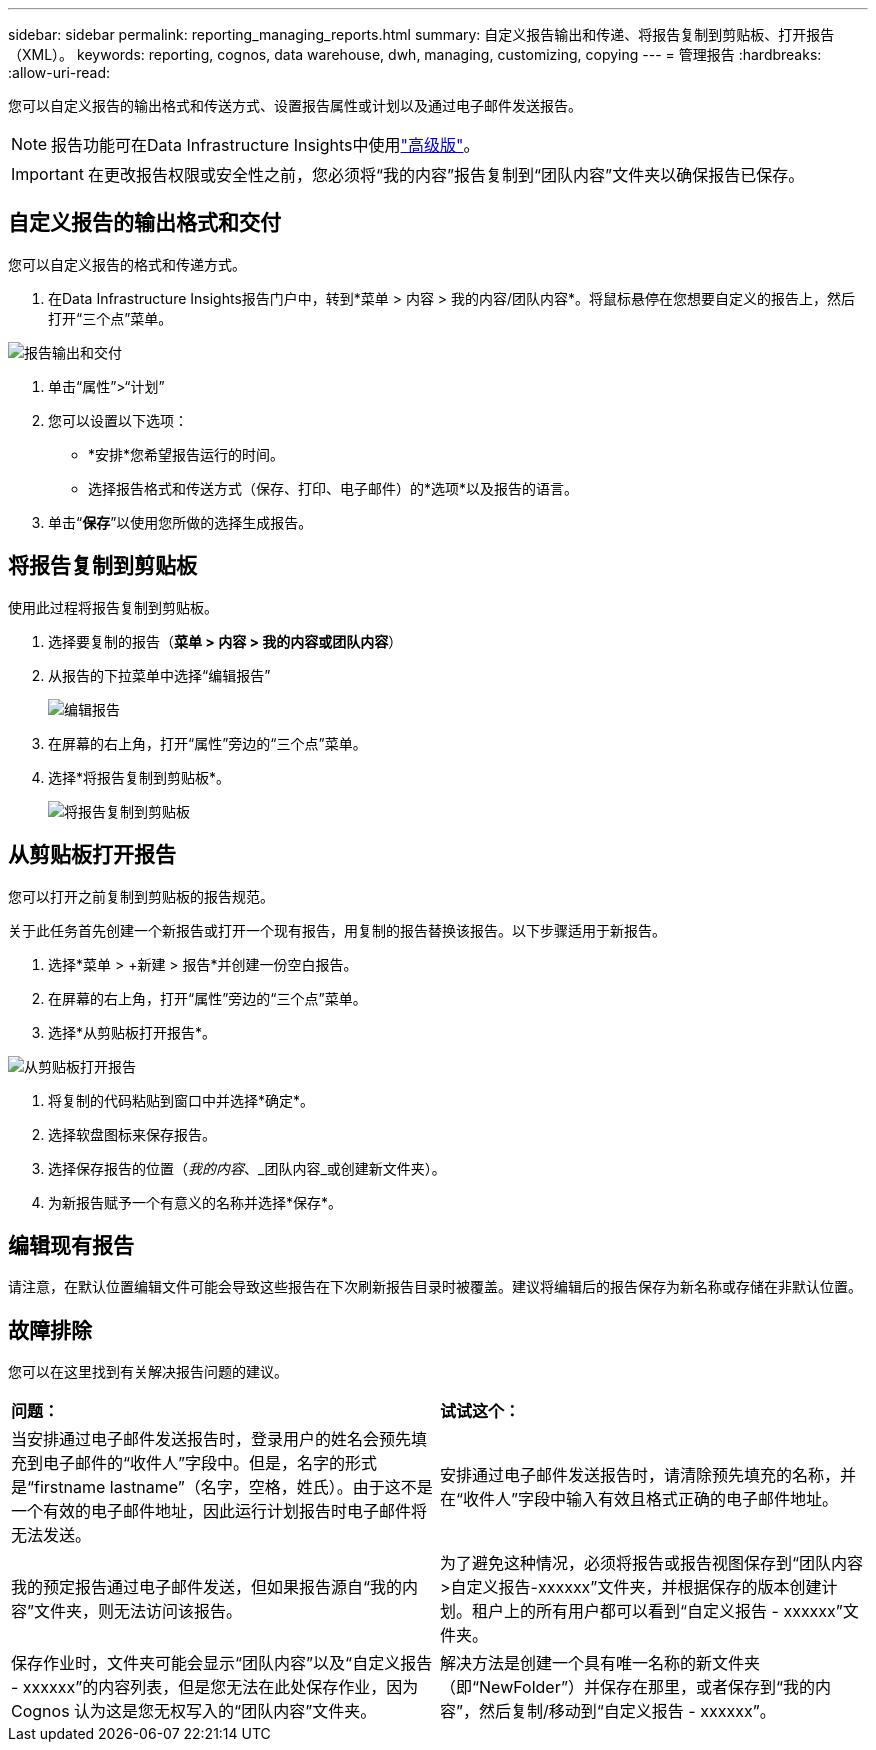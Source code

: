 ---
sidebar: sidebar 
permalink: reporting_managing_reports.html 
summary: 自定义报告输出和传递、将报告复制到剪贴板、打开报告（XML）。 
keywords: reporting, cognos, data warehouse, dwh, managing, customizing, copying 
---
= 管理报告
:hardbreaks:
:allow-uri-read: 


[role="lead"]
您可以自定义报告的输出格式和传送方式、设置报告属性或计划以及通过电子邮件发送报告。


NOTE: 报告功能可在Data Infrastructure Insights中使用link:concept_subscribing_to_cloud_insights.html["高级版"]。


IMPORTANT: 在更改报告权限或安全性之前，您必须将“我的内容”报告复制到“团队内容”文件夹以确保报告已保存。



== 自定义报告的输出格式和交付

您可以自定义报告的格式和传递方式。

. 在Data Infrastructure Insights报告门户中，转到*菜单 > 内容 > 我的内容/团队内容*。将鼠标悬停在您想要自定义的报告上，然后打开“三个点”菜单。


image:Reporting_Output_and_Delivery.png["报告输出和交付"]

. 单击“属性”>“计划”
. 您可以设置以下选项：
+
** *安排*您希望报告运行的时间。
** 选择报告格式和传送方式（保存、打印、电子邮件）的*选项*以及报告的语言。


. 单击“*保存*”以使用您所做的选择生成报告。




== 将报告复制到剪贴板

使用此过程将报告复制到剪贴板。

. 选择要复制的报告（*菜单 > 内容 > 我的内容或团队内容*）
. 从报告的下拉菜单中选择“编辑报告”
+
image:Reporting_Edit_Report.png["编辑报告"]

. 在屏幕的右上角，打开“属性”旁边的“三个点”菜单。
. 选择*将报告复制到剪贴板*。
+
image:Reporting_Copy_To_Clipboard.png["将报告复制到剪贴板"]





== 从剪贴板打开报告

您可以打开之前复制到剪贴板的报告规范。

关于此任务首先创建一个新报告或打开一个现有报告，用复制的报告替换该报告。以下步骤适用于新报告。

. 选择*菜单 > +新建 > 报告*并创建一份空白报告。
. 在屏幕的右上角，打开“属性”旁边的“三个点”菜单。
. 选择*从剪贴板打开报告*。


image:Reporting_Open_From_Clipboard.png["从剪贴板打开报告"]

. 将复制的代码粘贴到窗口中并选择*确定*。
. 选择软盘图标来保存报告。
. 选择保存报告的位置（_我的内容_、_团队内容_或创建新文件夹）。
. 为新报告赋予一个有意义的名称并选择*保存*。




== 编辑现有报告

请注意，在默认位置编辑文件可能会导致这些报告在下次刷新报告目录时被覆盖。建议将编辑后的报告保存为新名称或存储在非默认位置。



== 故障排除

您可以在这里找到有关解决报告问题的建议。

|===


| *问题：* | *试试这个：* 


| 当安排通过电子邮件发送报告时，登录用户的姓名会预先填充到电子邮件的“收件人”字段中。但是，名字的形式是“firstname lastname”（名字，空格，姓氏）。由于这不是一个有效的电子邮件地址，因此运行计划报告时电子邮件将无法发送。 | 安排通过电子邮件发送报告时，请清除预先填充的名称，并在“收件人”字段中输入有效且格式正确的电子邮件地址。 


| 我的预定报告通过电子邮件发送，但如果报告源自“我的内容”文件夹，则无法访问该报告。 | 为了避免这种情况，必须将报告或报告视图保存到“团队内容>自定义报告-xxxxxx”文件夹，并根据保存的版本创建计划。租户上的所有用户都可以看到“自定义报告 - xxxxxx”文件夹。 


| 保存作业时，文件夹可能会显示“团队内容”以及“自定义报告 - xxxxxx”的内容列表，但是您无法在此处保存作业，因为 Cognos 认为这是您无权写入的“团队内容”文件夹。 | 解决方法是创建一个具有唯一名称的新文件夹（即“NewFolder”）并保存在那里，或者保存到“我的内容”，然后复制/移动到“自定义报告 - xxxxxx”。 
|===